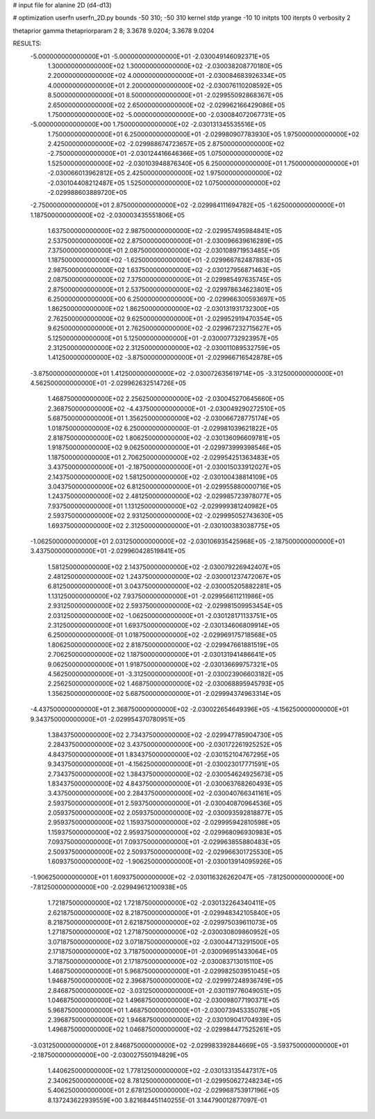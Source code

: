 # input file for alanine 2D (d4-d13)

# optimization
userfn       userfn_2D.py
bounds       -50 310; -50 310
kernel       stdp
yrange       -10 10
initpts      100
iterpts      0
verbosity    2

thetaprior gamma
thetapriorparam 2 8; 3.3678 9.0204; 3.3678 9.0204

RESULTS:
 -5.000000000000000E+01 -5.000000000000000E+01      -2.030049146092371E+05
  1.300000000000000E+02  1.300000000000000E+02      -2.030038208770180E+05
  2.200000000000000E+02  4.000000000000000E+01      -2.030084683926334E+05
  4.000000000000000E+01  2.200000000000000E+02      -2.030076110208592E+05
  8.500000000000000E+01  8.500000000000000E+01      -2.029955092868367E+05
  2.650000000000000E+02  2.650000000000000E+02      -2.029962166429086E+05
  1.750000000000000E+02 -5.000000000000000E+00      -2.030084072067731E+05
 -5.000000000000000E+00  1.750000000000000E+02      -2.030131345535516E+05
  1.750000000000000E+01  6.250000000000000E+01      -2.029980907783930E+05
  1.975000000000000E+02  2.425000000000000E+02      -2.029988674723657E+05
  2.875000000000000E+02 -2.750000000000000E+01      -2.030124416646366E+05
  1.075000000000000E+02  1.525000000000000E+02      -2.030103948876340E+05
  6.250000000000000E+01  1.750000000000000E+01      -2.030066013962812E+05
  2.425000000000000E+02  1.975000000000000E+02      -2.030104408212487E+05
  1.525000000000000E+02  1.075000000000000E+02      -2.029988603889720E+05
 -2.750000000000000E+01  2.875000000000000E+02      -2.029984111694782E+05
 -1.625000000000000E+01  1.187500000000000E+02      -2.030003435551806E+05
  1.637500000000000E+02  2.987500000000000E+02      -2.029957495984841E+05
  2.537500000000000E+02  2.875000000000000E+01      -2.030096639616289E+05
  7.375000000000000E+01  2.087500000000000E+02      -2.030108971953485E+05
  1.187500000000000E+02 -1.625000000000000E+01      -2.029966782487883E+05
  2.987500000000000E+02  1.637500000000000E+02      -2.030127956871463E+05
  2.087500000000000E+02  7.375000000000000E+01      -2.029985497635745E+05
  2.875000000000000E+01  2.537500000000000E+02      -2.029978634623801E+05
  6.250000000000000E+00  6.250000000000000E+00      -2.029966300593697E+05
  1.862500000000000E+02  1.862500000000000E+02      -2.030131931732300E+05
  2.762500000000000E+02  9.625000000000000E+01      -2.029952919470354E+05
  9.625000000000000E+01  2.762500000000000E+02      -2.029967232715627E+05
  5.125000000000000E+01  5.125000000000000E+01      -2.030007732923957E+05
  2.312500000000000E+02  2.312500000000000E+02      -2.030011089532759E+05
  1.412500000000000E+02 -3.875000000000000E+01      -2.029966716542878E+05
 -3.875000000000000E+01  1.412500000000000E+02      -2.030072635619714E+05
 -3.312500000000000E+01  4.562500000000000E+01      -2.029962632514726E+05
  1.468750000000000E+02  2.256250000000000E+02      -2.030045270645660E+05
  2.368750000000000E+02 -4.437500000000000E+01      -2.030049290272510E+05
  5.687500000000000E+01  1.356250000000000E+02      -2.030066728775174E+05
  1.018750000000000E+02  6.250000000000000E-01      -2.029981039621822E+05
  2.818750000000000E+02  1.806250000000000E+02      -2.030136096609781E+05
  1.918750000000000E+02  9.062500000000000E+01      -2.029973999398546E+05
  1.187500000000000E+01  2.706250000000000E+02      -2.029954251363483E+05
  3.437500000000000E+01 -2.187500000000000E+01      -2.030015033912027E+05
  2.143750000000000E+02  1.581250000000000E+02      -2.030100438814109E+05
  3.043750000000000E+02  6.812500000000000E+01      -2.029955880000716E+05
  1.243750000000000E+02  2.481250000000000E+02      -2.029985723978077E+05
  7.937500000000000E+01  1.131250000000000E+02      -2.029999381240982E+05
  2.593750000000000E+02  2.931250000000000E+02      -2.029995052743630E+05
  1.693750000000000E+02  2.312500000000000E+01      -2.030100383038775E+05
 -1.062500000000000E+01  2.031250000000000E+02      -2.030106935425968E+05
 -2.187500000000000E+01  3.437500000000000E+01      -2.029960428519841E+05
  1.581250000000000E+02  2.143750000000000E+02      -2.030079226942407E+05
  2.481250000000000E+02  1.243750000000000E+02      -2.030001237472067E+05
  6.812500000000000E+01  3.043750000000000E+02      -2.030005205882281E+05
  1.131250000000000E+02  7.937500000000000E+01      -2.029956611211986E+05
  2.931250000000000E+02  2.593750000000000E+02      -2.029981509953454E+05
  2.031250000000000E+02 -1.062500000000000E+01      -2.030128171133751E+05
  2.312500000000000E+01  1.693750000000000E+02      -2.030134606809914E+05
  6.250000000000000E-01  1.018750000000000E+02      -2.029969175718568E+05
  1.806250000000000E+02  2.818750000000000E+02      -2.029947661881519E+05
  2.706250000000000E+02  1.187500000000000E+01      -2.030131941486641E+05
  9.062500000000000E+01  1.918750000000000E+02      -2.030136699757321E+05
  4.562500000000000E+01 -3.312500000000000E+01      -2.030023906603182E+05
  2.256250000000000E+02  1.468750000000000E+02      -2.030068895945793E+05
  1.356250000000000E+02  5.687500000000000E+01      -2.029994374963314E+05
 -4.437500000000000E+01  2.368750000000000E+02      -2.030022654649396E+05
 -4.156250000000000E+01  9.343750000000000E+01      -2.029954370780951E+05
  1.384375000000000E+02  2.734375000000000E+02      -2.029947785904730E+05
  2.284375000000000E+02  3.437500000000000E+00      -2.030172261925252E+05
  4.843750000000000E+01  1.834375000000000E+02      -2.030152104767295E+05
  9.343750000000000E+01 -4.156250000000000E+01      -2.030023017771591E+05
  2.734375000000000E+02  1.384375000000000E+02      -2.030054624925673E+05
  1.834375000000000E+02  4.843750000000000E+01      -2.030063768260493E+05
  3.437500000000000E+00  2.284375000000000E+02      -2.030040766341161E+05
  2.593750000000000E+01  2.593750000000000E+01      -2.030040870964536E+05
  2.059375000000000E+02  2.059375000000000E+02      -2.030093592818877E+05
  2.959375000000000E+02  1.159375000000000E+02      -2.029995942810598E+05
  1.159375000000000E+02  2.959375000000000E+02      -2.029968096930983E+05
  7.093750000000000E+01  7.093750000000000E+01      -2.029963855880483E+05
  2.509375000000000E+02  2.509375000000000E+02      -2.029966301725530E+05
  1.609375000000000E+02 -1.906250000000000E+01      -2.030013914095926E+05
 -1.906250000000000E+01  1.609375000000000E+02      -2.030116326262047E+05
 -7.812500000000000E+00 -7.812500000000000E+00      -2.029949612100938E+05
  1.721875000000000E+02  1.721875000000000E+02      -2.030132264340411E+05
  2.621875000000000E+02  8.218750000000000E+01      -2.029948342105840E+05
  8.218750000000000E+01  2.621875000000000E+02      -2.029975039611073E+05
  1.271875000000000E+02  1.271875000000000E+02      -2.030030809860952E+05
  3.071875000000000E+02  3.071875000000000E+02      -2.030044713291500E+05
  2.171875000000000E+02  3.718750000000000E+01      -2.030096951433064E+05
  3.718750000000000E+01  2.171875000000000E+02      -2.030083713015110E+05
  1.468750000000000E+01  5.968750000000000E+01      -2.029982503951045E+05
  1.946875000000000E+02  2.396875000000000E+02      -2.029997248936749E+05
  2.846875000000000E+02 -3.031250000000000E+01      -2.030119776049051E+05
  1.046875000000000E+02  1.496875000000000E+02      -2.030098077190371E+05
  5.968750000000000E+01  1.468750000000000E+01      -2.030073945335078E+05
  2.396875000000000E+02  1.946875000000000E+02      -2.030109041704939E+05
  1.496875000000000E+02  1.046875000000000E+02      -2.029984477525261E+05
 -3.031250000000000E+01  2.846875000000000E+02      -2.029983392844669E+05
 -3.593750000000000E+01 -2.187500000000000E+00      -2.030027550194829E+05
  1.440625000000000E+02  1.778125000000000E+02      -2.030133135447317E+05
  2.340625000000000E+02  8.781250000000000E+01      -2.029950627248234E+05
  5.406250000000000E+01  2.678125000000000E+02      -2.029968753917196E+05       8.137243622939559E+00       3.821684451140255E-01  3.144790012877097E-01